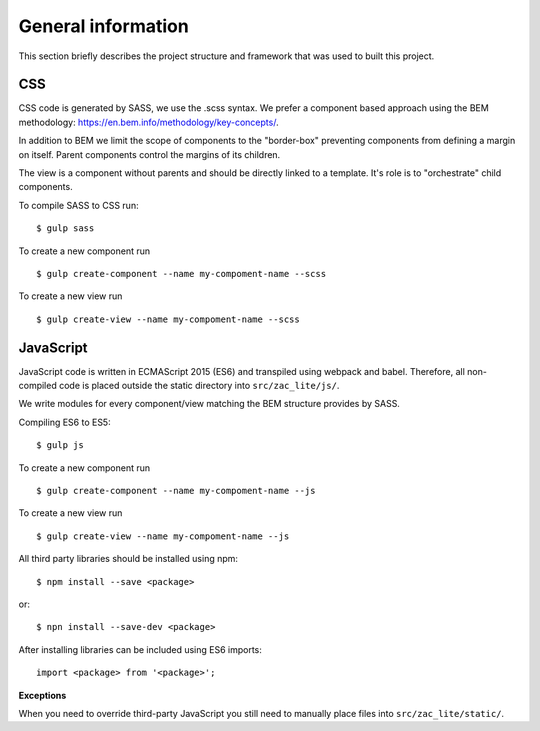 .. _general_index:

===================
General information
===================

This section briefly describes the project structure and framework that was
used to built this project.


CSS
===

CSS code is generated by SASS, we use the .scss syntax. We prefer a component based
approach using the BEM methodology: https://en.bem.info/methodology/key-concepts/.

In addition to BEM we limit the scope of components to the "border-box" preventing
components from defining a margin on itself. Parent components control the margins
of its children.

The view is a component without parents and should be directly linked to a template.
It's role is to "orchestrate" child components.

To compile SASS to CSS run::

    $ gulp sass

To create a new component run ::

    $ gulp create-component --name my-compoment-name --scss

To create a new view run ::

    $ gulp create-view --name my-compoment-name --scss

JavaScript
==========

JavaScript code is written in ECMAScript 2015 (ES6) and transpiled using webpack
and babel. Therefore, all non-compiled code is placed outside the static directory
into ``src/zac_lite/js/``.

We write modules for every component/view matching the BEM structure provides by
SASS.

Compiling ES6 to ES5::

    $ gulp js

To create a new component run ::

    $ gulp create-component --name my-compoment-name --js

To create a new view run ::

    $ gulp create-view --name my-compoment-name --js

All third party libraries should be installed using npm::

    $ npm install --save <package>

or::

    $ npn install --save-dev <package>

After installing libraries can be included using ES6 imports::

    import <package> from '<package>';

**Exceptions**

When you need to override third-party JavaScript you still need to manually place
files into ``src/zac_lite/static/``.

